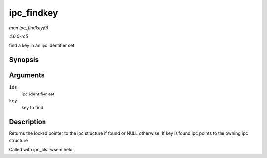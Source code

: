 .. -*- coding: utf-8; mode: rst -*-

.. _API-ipc-findkey:

===========
ipc_findkey
===========

*man ipc_findkey(9)*

*4.6.0-rc5*

find a key in an ipc identifier set


Synopsis
========

.. c:function:: struct kern_ipc_perm * ipc_findkey( struct ipc_ids * ids, key_t key )

Arguments
=========

``ids``
    ipc identifier set

``key``
    key to find


Description
===========

Returns the locked pointer to the ipc structure if found or NULL
otherwise. If key is found ipc points to the owning ipc structure

Called with ipc_ids.rwsem held.


.. ------------------------------------------------------------------------------
.. This file was automatically converted from DocBook-XML with the dbxml
.. library (https://github.com/return42/sphkerneldoc). The origin XML comes
.. from the linux kernel, refer to:
..
.. * https://github.com/torvalds/linux/tree/master/Documentation/DocBook
.. ------------------------------------------------------------------------------
